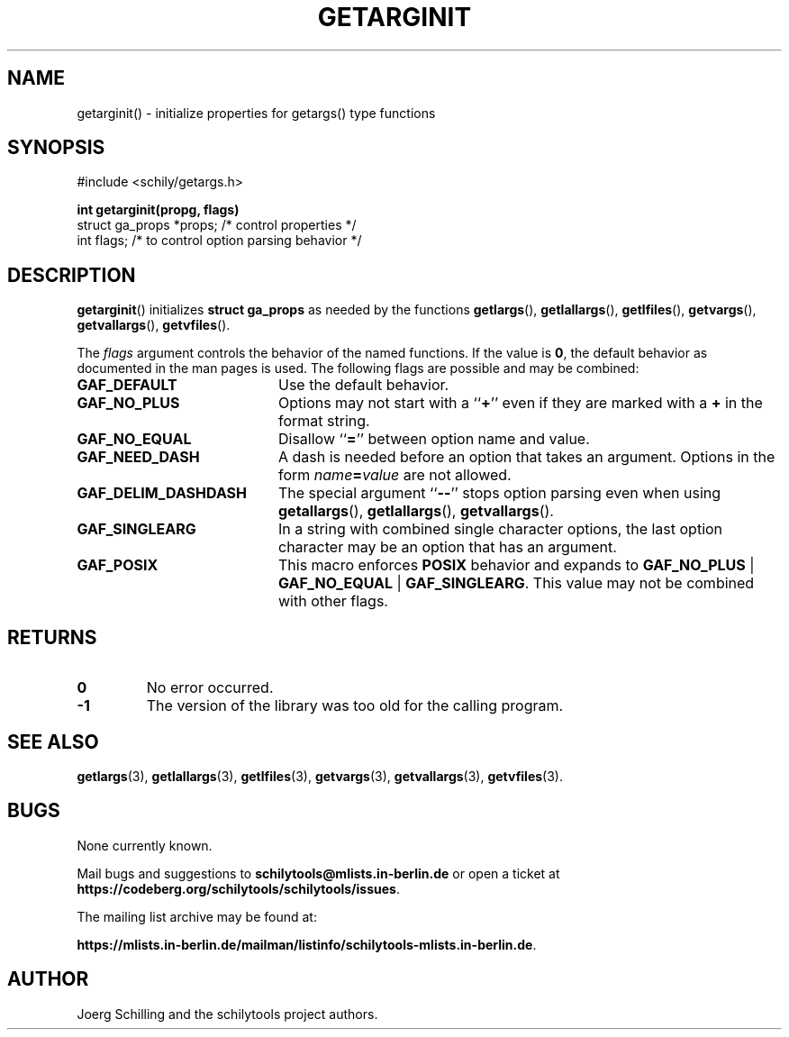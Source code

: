 . \"  Manual Page for getarginit
. \" @(#)getarginit.3	1.4 20/09/04 Copyright 2019-2020 J. Schilling
. \"
.if t .ds a \v'-0.55m'\h'0.00n'\z.\h'0.40n'\z.\v'0.55m'\h'-0.40n'a
.if t .ds o \v'-0.55m'\h'0.00n'\z.\h'0.45n'\z.\v'0.55m'\h'-0.45n'o
.if t .ds u \v'-0.55m'\h'0.00n'\z.\h'0.40n'\z.\v'0.55m'\h'-0.40n'u
.if t .ds A \v'-0.77m'\h'0.25n'\z.\h'0.45n'\z.\v'0.77m'\h'-0.70n'A
.if t .ds O \v'-0.77m'\h'0.25n'\z.\h'0.45n'\z.\v'0.77m'\h'-0.70n'O
.if t .ds U \v'-0.77m'\h'0.30n'\z.\h'0.45n'\z.\v'0.77m'\h'-.75n'U
.if t .ds s \(*b
.if t .ds S SS
.if n .ds a ae
.if n .ds o oe
.if n .ds u ue
.if n .ds s sz
.TH GETARGINIT 3 "2022/09/09" "J\*org Schilling" "Schily\'s LIBRARY FUNCTIONS"
.SH NAME
getarginit() \- initialize properties for getargs() type functions
.SH SYNOPSIS
.nf
#include <schily/getargs.h>

.B
int getarginit(propg, flags)
.B
.B
   struct ga_props *props; /* control properties */
.B
   int flags;              /* to control option parsing behavior */
.fi
.SH DESCRIPTION
.BR getarginit ()
initializes
.B struct ga_props
as needed by the functions
.BR getlargs (),
.BR getlallargs (),
.BR getlfiles (),
.BR getvargs (),
.BR getvallargs (),
.BR getvfiles ().

.LP
The 
.I flags
argument controls the behavior of the named functions.
If the value is
.BR 0 ,
the default behavior as documented in the man pages is used.
The following flags are possible and may be combined:
.LP
.TP 20
.B GAF_DEFAULT
Use the default behavior.
.TP
.B GAF_NO_PLUS
Options may not start with a
.RB `` + ''
even if they are marked with a
.B +
in the format string.
.TP
.B GAF_NO_EQUAL
Disallow
.RB `` = ''
between option name and value.
.TP
.B GAF_NEED_DASH
A dash is needed before an option that takes an argument.
Options in the form
.IB name = value
are not allowed.
.TP
.B GAF_DELIM_DASHDASH
The special argument
.RB `` -- ''
stops option parsing even when using
.BR getallargs (),
.BR getlallargs (),
.BR getvallargs ().
.TP
.B GAF_SINGLEARG
In a string with combined single character options, the last option
character may be an option that has an argument.
.TP
.B GAF_POSIX
This macro enforces
.B POSIX
behavior and expands to
.BR GAF_NO_PLUS " | " GAF_NO_EQUAL " | " GAF_SINGLEARG .
This value may not be combined with other flags.

.ne 5
.SH RETURNS
.LP
.TP
.B 0
No error occurred.
.TP
.B \-1
The version of the library was too old for the calling program.

.\" .SH EXAMPLES
.SH "SEE ALSO"
.nh 
.sp 
.LP
.BR getlargs (3),
.BR getlallargs (3),
.BR getlfiles (3),
.BR getvargs (3),
.BR getvallargs (3),
.BR getvfiles (3).

.\" .SH NOTES
.SH BUGS
.PP
None currently known.
.PP
Mail bugs and suggestions to
.B schilytools@mlists.in-berlin.de
or open a ticket at
.BR https://codeberg.org/schilytools/schilytools/issues .
.PP
The mailing list archive may be found at:
.PP
.nf
.BR https://mlists.in-berlin.de/mailman/listinfo/schilytools-mlists.in-berlin.de .
.fi

.SH AUTHOR
J\*org Schilling and the schilytools project authors.
